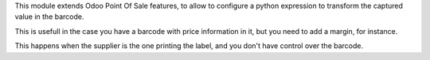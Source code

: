 This module extends Odoo Point Of Sale features, to allow to configure
a python expression to transform the captured value in the barcode.

This is usefull in the case you have a barcode with price information in it,
but you need to add a margin, for instance.

This happens when the supplier is the one printing the label, and you don't
have control over the barcode.